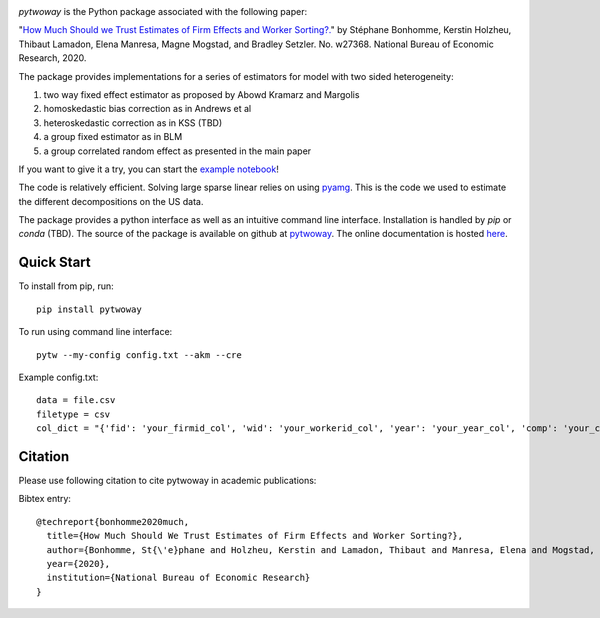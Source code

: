 .. image:: https://badge.fury.io/py/pytwoway.svg
    :target: https://badge.fury.io/py/pytwoway

.. image:: https://travis-ci.com/tlamadon/pytwoway.svg?branch=master
    :target: https://travis-ci.com/tlamadon/pytwoway

.. image:: https://mybinder.org/badge_logo.svg
 :target: https://mybinder.org/v2/gh/tlamadon/pytwoway/HEAD

`pytwoway` is the Python package associated with the following paper:

"`How Much Should we Trust Estimates of Firm Effects and Worker Sorting?. <https://www.nber.org/system/files/working_papers/w27368/w27368.pdf>`_" 
by Stéphane Bonhomme, Kerstin Holzheu, Thibaut Lamadon, Elena Manresa, Magne Mogstad, and Bradley Setzler.  
No. w27368. National Bureau of Economic Research, 2020.

The package provides implementations for a series of estimators for model with two sided heterogeneity:

1. two way fixed effect estimator as proposed by Abowd Kramarz and Margolis
2. homoskedastic bias correction as in Andrews et al
3. heteroskedastic correction as in KSS (TBD)
4. a group fixed estimator as in BLM
5. a group correlated random effect as presented in the main paper

If you want to give it a try, you can start the `example notebook <https://mybinder.org/v2/gh/tlamadon/pytwoway/1a8a631c18a709c1cc1a2b4a5806136bba31a7e5>`_!

The code is relatively efficient. Solving large sparse linear relies on using `pyamg <https://github.com/pyamg/pyamg>`_. This is the code we used to estimate the different decompositions on the US data. 

The package provides a python interface as well as an intuitive command line interface. Installation is handled by `pip` or `conda` (TBD). The source of the package is available on github at `pytwoway <https://github.com/tlamadon/pytwoway>`_. The online documentation is hosted  `here <https://tlamadon.github.io/pytwoway/>`_.

Quick Start
-----------

To install from pip, run::

    pip install pytwoway


To run using command line interface::

    pytw --my-config config.txt --akm --cre


Example config.txt::

    data = file.csv
    filetype = csv
    col_dict = "{'fid': 'your_firmid_col', 'wid': 'your_workerid_col', 'year': 'your_year_col', 'comp': 'your_compensation_col'}"


Citation
--------

Please use following citation to cite pytwoway in academic publications:

Bibtex entry::

  @techreport{bonhomme2020much,
    title={How Much Should We Trust Estimates of Firm Effects and Worker Sorting?},
    author={Bonhomme, St{\'e}phane and Holzheu, Kerstin and Lamadon, Thibaut and Manresa, Elena and Mogstad, Magne and Setzler, Bradley},
    year={2020},
    institution={National Bureau of Economic Research}
  }
